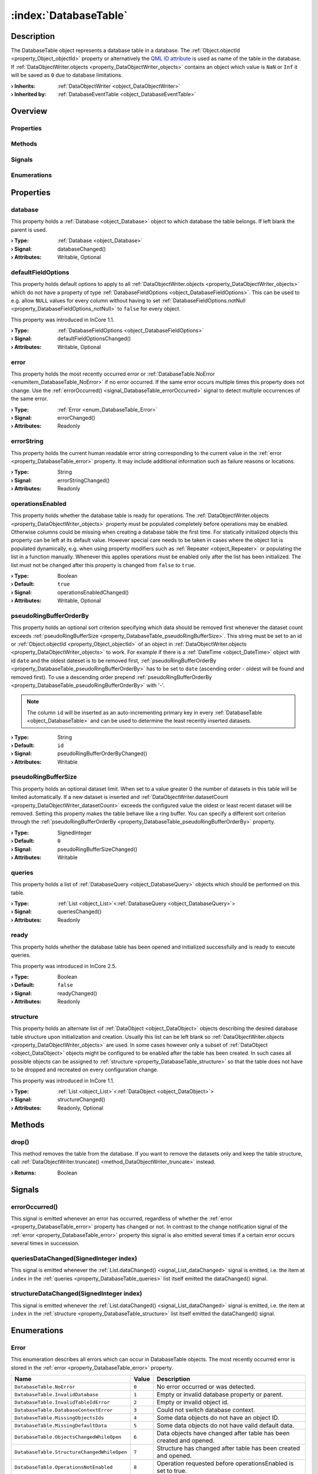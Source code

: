 
.. _object_DatabaseTable:


:index:`DatabaseTable`
----------------------

Description
***********

The DatabaseTable object represents a database table in a database. The :ref:`Object.objectId <property_Object_objectId>` property or alternatively the `QML ID attribute <https://doc.qt.io/qt-5/qtqml-syntax-objectattributes.html#the-id-attribute>`_ is used as name of the table in the database. If :ref:`DataObjectWriter.objects <property_DataObjectWriter_objects>` contains an object which value is ``NaN`` or ``Inf`` it will be saved as ``0`` due to database limitations.

:**› Inherits**: :ref:`DataObjectWriter <object_DataObjectWriter>`
:**› Inherited by**: :ref:`DatabaseEventTable <object_DatabaseEventTable>`

Overview
********

Properties
++++++++++

.. hlist::
  :columns: 3

  * :ref:`database <property_DatabaseTable_database>`
  * :ref:`defaultFieldOptions <property_DatabaseTable_defaultFieldOptions>`
  * :ref:`error <property_DatabaseTable_error>`
  * :ref:`errorString <property_DatabaseTable_errorString>`
  * :ref:`operationsEnabled <property_DatabaseTable_operationsEnabled>`
  * :ref:`pseudoRingBufferOrderBy <property_DatabaseTable_pseudoRingBufferOrderBy>`
  * :ref:`pseudoRingBufferSize <property_DatabaseTable_pseudoRingBufferSize>`
  * :ref:`queries <property_DatabaseTable_queries>`
  * :ref:`ready <property_DatabaseTable_ready>`
  * :ref:`structure <property_DatabaseTable_structure>`
  * :ref:`DataObjectWriter.datasetCount <property_DataObjectWriter_datasetCount>`
  * :ref:`DataObjectWriter.objects <property_DataObjectWriter_objects>`
  * :ref:`DataObjectWriter.running <property_DataObjectWriter_running>`
  * :ref:`DataObjectWriter.submitInterval <property_DataObjectWriter_submitInterval>`
  * :ref:`DataObjectWriter.submitMode <property_DataObjectWriter_submitMode>`
  * :ref:`Object.objectId <property_Object_objectId>`
  * :ref:`Object.parent <property_Object_parent>`

Methods
+++++++

.. hlist::
  :columns: 2

  * :ref:`drop() <method_DatabaseTable_drop>`
  * :ref:`DataObjectWriter.close() <method_DataObjectWriter_close>`
  * :ref:`DataObjectWriter.open() <method_DataObjectWriter_open>`
  * :ref:`DataObjectWriter.submit() <method_DataObjectWriter_submit>`
  * :ref:`DataObjectWriter.sync() <method_DataObjectWriter_sync>`
  * :ref:`DataObjectWriter.truncate() <method_DataObjectWriter_truncate>`
  * :ref:`Object.deserializeProperties() <method_Object_deserializeProperties>`
  * :ref:`Object.fromJson() <method_Object_fromJson>`
  * :ref:`Object.serializeProperties() <method_Object_serializeProperties>`
  * :ref:`Object.toJson() <method_Object_toJson>`

Signals
+++++++

.. hlist::
  :columns: 1

  * :ref:`errorOccurred() <signal_DatabaseTable_errorOccurred>`
  * :ref:`queriesDataChanged() <signal_DatabaseTable_queriesDataChanged>`
  * :ref:`structureDataChanged() <signal_DatabaseTable_structureDataChanged>`
  * :ref:`DataObjectWriter.objectsDataChanged() <signal_DataObjectWriter_objectsDataChanged>`
  * :ref:`DataObjectWriter.submitted() <signal_DataObjectWriter_submitted>`
  * :ref:`DataObjectWriter.truncated() <signal_DataObjectWriter_truncated>`
  * :ref:`Object.completed() <signal_Object_completed>`

Enumerations
++++++++++++

.. hlist::
  :columns: 1

  * :ref:`Error <enum_DatabaseTable_Error>`
  * :ref:`DataObjectWriter.SubmitMode <enum_DataObjectWriter_SubmitMode>`



Properties
**********


.. _property_DatabaseTable_database:

.. _signal_DatabaseTable_databaseChanged:

.. index::
   single: database

database
++++++++

This property holds a :ref:`Database <object_Database>` object to which database the table belongs. If left blank the parent is used.

:**› Type**: :ref:`Database <object_Database>`
:**› Signal**: databaseChanged()
:**› Attributes**: Writable, Optional


.. _property_DatabaseTable_defaultFieldOptions:

.. _signal_DatabaseTable_defaultFieldOptionsChanged:

.. index::
   single: defaultFieldOptions

defaultFieldOptions
+++++++++++++++++++

This property holds default options to apply to all :ref:`DataObjectWriter.objects <property_DataObjectWriter_objects>` which do not have a property of type :ref:`DatabaseFieldOptions <object_DatabaseFieldOptions>`. This can be used to e.g. allow ``NULL`` values for every column without having to set :ref:`DatabaseFieldOptions.notNull <property_DatabaseFieldOptions_notNull>` to ``false`` for every object.

This property was introduced in InCore 1.1.

:**› Type**: :ref:`DatabaseFieldOptions <object_DatabaseFieldOptions>`
:**› Signal**: defaultFieldOptionsChanged()
:**› Attributes**: Writable, Optional


.. _property_DatabaseTable_error:

.. _signal_DatabaseTable_errorChanged:

.. index::
   single: error

error
+++++

This property holds the most recently occurred error or :ref:`DatabaseTable.NoError <enumitem_DatabaseTable_NoError>` if no error occurred. If the same error occurs multiple times this property does not change. Use the :ref:`errorOccurred() <signal_DatabaseTable_errorOccurred>` signal to detect multiple occurrences of the same error.

:**› Type**: :ref:`Error <enum_DatabaseTable_Error>`
:**› Signal**: errorChanged()
:**› Attributes**: Readonly


.. _property_DatabaseTable_errorString:

.. _signal_DatabaseTable_errorStringChanged:

.. index::
   single: errorString

errorString
+++++++++++

This property holds the current human readable error string corresponding to the current value in the :ref:`error <property_DatabaseTable_error>` property. It may include additional information such as failure reasons or locations.

:**› Type**: String
:**› Signal**: errorStringChanged()
:**› Attributes**: Readonly


.. _property_DatabaseTable_operationsEnabled:

.. _signal_DatabaseTable_operationsEnabledChanged:

.. index::
   single: operationsEnabled

operationsEnabled
+++++++++++++++++

This property holds whether the database table is ready for operations. The :ref:`DataObjectWriter.objects <property_DataObjectWriter_objects>` property must be populated completely before operations may be enabled. Otherwise columns could be missing when creating a database table the first time. For statically initialized objects this property can be left at its default value. However special care needs to be taken in cases where the object list is populated dynamically, e.g. when using property modifiers such as :ref:`Repeater <object_Repeater>` or populating the list in a function manually. Whenever this applies operations must be enabled only after the list has been initialized. The list must not be changed after this property is changed from ``false`` to ``true``.

:**› Type**: Boolean
:**› Default**: ``true``
:**› Signal**: operationsEnabledChanged()
:**› Attributes**: Writable, Optional


.. _property_DatabaseTable_pseudoRingBufferOrderBy:

.. _signal_DatabaseTable_pseudoRingBufferOrderByChanged:

.. index::
   single: pseudoRingBufferOrderBy

pseudoRingBufferOrderBy
+++++++++++++++++++++++

This property holds an optional sort criterion specifying which data should be removed first whenever the dataset count exceeds :ref:`pseudoRingBufferSize <property_DatabaseTable_pseudoRingBufferSize>`. This string must be set to an id or :ref:`Object.objectId <property_Object_objectId>` of an object in :ref:`DataObjectWriter.objects <property_DataObjectWriter_objects>` to work. For example if there is a :ref:`DateTime <object_DateTime>` object with id ``date`` and the oldest dateset is to be removed first, :ref:`pseudoRingBufferOrderBy <property_DatabaseTable_pseudoRingBufferOrderBy>` has to be set to ``date`` (ascending order - oldest will be found and removed first). To use a descending order prepend :ref:`pseudoRingBufferOrderBy <property_DatabaseTable_pseudoRingBufferOrderBy>` with '-'.

.. note:: The column ``id`` will be inserted as an auto-incrementing primary key in every :ref:`DatabaseTable <object_DatabaseTable>` and can be used to determine the least recently inserted datasets.

:**› Type**: String
:**› Default**: ``id``
:**› Signal**: pseudoRingBufferOrderByChanged()
:**› Attributes**: Writable


.. _property_DatabaseTable_pseudoRingBufferSize:

.. _signal_DatabaseTable_pseudoRingBufferSizeChanged:

.. index::
   single: pseudoRingBufferSize

pseudoRingBufferSize
++++++++++++++++++++

This property holds an optional dataset limit. When set to a value greater 0 the number of datasets in this table will be limited automatically. If a new dataset is inserted and :ref:`DataObjectWriter.datasetCount <property_DataObjectWriter_datasetCount>` exceeds the configured value the oldest or least recent dataset will be removed. Setting this property makes the table behave like a ring buffer. You can specify a different sort criterion through the :ref:`pseudoRingBufferOrderBy <property_DatabaseTable_pseudoRingBufferOrderBy>` property.

:**› Type**: SignedInteger
:**› Default**: ``0``
:**› Signal**: pseudoRingBufferSizeChanged()
:**› Attributes**: Writable


.. _property_DatabaseTable_queries:

.. _signal_DatabaseTable_queriesChanged:

.. index::
   single: queries

queries
+++++++

This property holds a list of :ref:`DatabaseQuery <object_DatabaseQuery>` objects which should be performed on this table.

:**› Type**: :ref:`List <object_List>`\<:ref:`DatabaseQuery <object_DatabaseQuery>`>
:**› Signal**: queriesChanged()
:**› Attributes**: Readonly


.. _property_DatabaseTable_ready:

.. _signal_DatabaseTable_readyChanged:

.. index::
   single: ready

ready
+++++

This property holds whether the database table has been opened and initialized successfully and is ready to execute queries.

This property was introduced in InCore 2.5.

:**› Type**: Boolean
:**› Default**: ``false``
:**› Signal**: readyChanged()
:**› Attributes**: Readonly


.. _property_DatabaseTable_structure:

.. _signal_DatabaseTable_structureChanged:

.. index::
   single: structure

structure
+++++++++

This property holds an alternate list of :ref:`DataObject <object_DataObject>` objects describing the desired database table structure upon initialization and creation. Usually this list can be left blank so :ref:`DataObjectWriter.objects <property_DataObjectWriter_objects>` are used. In some cases however only a subset of :ref:`DataObject <object_DataObject>` objects might be configured to be enabled after the table has been created. In such cases all possible objects can be assigned to :ref:`structure <property_DatabaseTable_structure>` so that the table does not have to be dropped and recreated on every configuration change.

This property was introduced in InCore 1.1.

:**› Type**: :ref:`List <object_List>`\<:ref:`DataObject <object_DataObject>`>
:**› Signal**: structureChanged()
:**› Attributes**: Readonly, Optional

Methods
*******


.. _method_DatabaseTable_drop:

.. index::
   single: drop

drop()
++++++

This method removes the table from the database. If you want to remove the datasets only and keep the table structure, call :ref:`DataObjectWriter.truncate() <method_DataObjectWriter_truncate>` instead.

:**› Returns**: Boolean


Signals
*******


.. _signal_DatabaseTable_errorOccurred:

.. index::
   single: errorOccurred

errorOccurred()
+++++++++++++++

This signal is emitted whenever an error has occurred, regardless of whether the :ref:`error <property_DatabaseTable_error>` property has changed or not. In contrast to the change notification signal of the :ref:`error <property_DatabaseTable_error>` property this signal is also emitted several times if a certain error occurs several times in succession.



.. _signal_DatabaseTable_queriesDataChanged:

.. index::
   single: queriesDataChanged

queriesDataChanged(SignedInteger index)
+++++++++++++++++++++++++++++++++++++++

This signal is emitted whenever the :ref:`List.dataChanged() <signal_List_dataChanged>` signal is emitted, i.e. the item at ``index`` in the :ref:`queries <property_DatabaseTable_queries>` list itself emitted the dataChanged() signal.



.. _signal_DatabaseTable_structureDataChanged:

.. index::
   single: structureDataChanged

structureDataChanged(SignedInteger index)
+++++++++++++++++++++++++++++++++++++++++

This signal is emitted whenever the :ref:`List.dataChanged() <signal_List_dataChanged>` signal is emitted, i.e. the item at ``index`` in the :ref:`structure <property_DatabaseTable_structure>` list itself emitted the dataChanged() signal.


Enumerations
************


.. _enum_DatabaseTable_Error:

.. index::
   single: Error

Error
+++++

This enumeration describes all errors which can occur in DatabaseTable objects. The most recently occurred error is stored in the :ref:`error <property_DatabaseTable_error>` property.

.. index::
   single: DatabaseTable.NoError
.. index::
   single: DatabaseTable.InvalidDatabase
.. index::
   single: DatabaseTable.InvalidTableIdError
.. index::
   single: DatabaseTable.DatabaseContextError
.. index::
   single: DatabaseTable.MissingObjectsIds
.. index::
   single: DatabaseTable.MissingDefaultData
.. index::
   single: DatabaseTable.ObjectsChangedWhileOpen
.. index::
   single: DatabaseTable.StructureChangedWhileOpen
.. index::
   single: DatabaseTable.OperationsNotEnabled
.. index::
   single: DatabaseTable.SubmitError
.. list-table::
  :widths: auto
  :header-rows: 1

  * - Name
    - Value
    - Description

      .. _enumitem_DatabaseTable_NoError:
  * - ``DatabaseTable.NoError``
    - ``0``
    - No error occurred or was detected.

      .. _enumitem_DatabaseTable_InvalidDatabase:
  * - ``DatabaseTable.InvalidDatabase``
    - ``1``
    - Empty or invalid database property or parent.

      .. _enumitem_DatabaseTable_InvalidTableIdError:
  * - ``DatabaseTable.InvalidTableIdError``
    - ``2``
    - Empty or invalid object id.

      .. _enumitem_DatabaseTable_DatabaseContextError:
  * - ``DatabaseTable.DatabaseContextError``
    - ``3``
    - Could not switch database context.

      .. _enumitem_DatabaseTable_MissingObjectsIds:
  * - ``DatabaseTable.MissingObjectsIds``
    - ``4``
    - Some data objects do not have an object ID.

      .. _enumitem_DatabaseTable_MissingDefaultData:
  * - ``DatabaseTable.MissingDefaultData``
    - ``5``
    - Some data objects do not have valid default data.

      .. _enumitem_DatabaseTable_ObjectsChangedWhileOpen:
  * - ``DatabaseTable.ObjectsChangedWhileOpen``
    - ``6``
    - Data objects have changed after table has been created and opened.

      .. _enumitem_DatabaseTable_StructureChangedWhileOpen:
  * - ``DatabaseTable.StructureChangedWhileOpen``
    - ``7``
    - Structure has changed after table has been created and opened.

      .. _enumitem_DatabaseTable_OperationsNotEnabled:
  * - ``DatabaseTable.OperationsNotEnabled``
    - ``8``
    - Operation requested before operationsEnabled is set to true.

      .. _enumitem_DatabaseTable_SubmitError:
  * - ``DatabaseTable.SubmitError``
    - ``9``
    - Failed to submit a new data row, probably due to a broken database connection or mismatching table structure.


.. _example_DatabaseTable:


Example
*******

.. code-block:: qml

    import InCore.Foundation 2.5
    import InCore.Database 2.5
    
    Application {
    
        LocalDatabase {
            id: exampleDatabase
    
            DatabaseTable {
                id: exampleTable
    
                submitInterval: 1000
                submitMode: DatabaseTable.SubmitPeriodically
                // save only 1000 datasets in the database
                pseudoRingBufferSize: 1000
                // order by date - delete oldest dataset first
                pseudoRingBufferOrderBy: "date"
    
                // objects to store
                DateTime { id: date }
                Measurement { id: sensor1; data: 1 }
                Measurement { id: sensor2; data: 2 }
                Measurement { id: sensor3; data: 123 }
    
                queries: [
                    DatabaseQuery {
                        // objects to query
                        objects: [sensor1, sensor2, sensor3]
                        orderBy: [sensor3]
    
                        // only get 15 values from start on
                        limitPos: 0
                        limitLength: 15
                        onResultsChanged: {
                            // use a local variable
                            // this will only trigger execute once and store the result in r
                            var r = results
                            // read the data
                            for(var i = 0; i < r.length; i++)
                                console.log("S1, S2, S3:", r[i].sensor1, r[i].sensor2, r[i].sensor3)
                        }
    
                        Polling on results { interval: 10000 }
                    },
    
                    DatabaseQuery {
                        // query only sensor3 data
                        objects: [sensor3]
                        // sort by sensor3 descending, then sensor2 ascending
                        orderByNames: ["-sensor3", "sensor2"]
    
                        // only get 10 values descending
                        limitPos: 0
                        limitLength: 10
                    }
                ]
            }
        }
    }
    